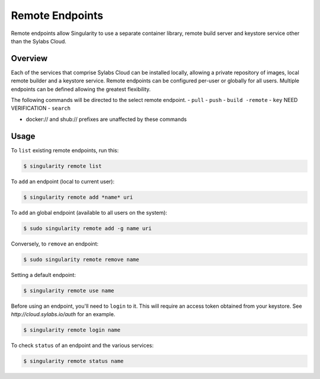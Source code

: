 ================
Remote Endpoints
================

Remote endpoints allow Singularity to use a separate container library, remote build server and keystore service other than the Sylabs Cloud.  

--------
Overview
--------

Each of the services that comprise Sylabs Cloud can be installed locally, allowing a private repository of images, local remote builder and a keystore service. Remote endpoints can be configured per-user or globally for all users.  Multiple endpoints can be defined allowing the greatest flexibility.  

The following commands will be directed to the select remote endpoint.  
- ``pull``
- ``push``
- ``build -remote``
- ``key`` NEED VERIFICATION
- ``search`` 

* docker:// and shub:// prefixes are unaffected by these commands

-----
Usage
-----

To ``list`` existing remote endpoints, run this:

.. code-block:: none

    $ singularity remote list

To ``add`` an endpoint (local to current user):

.. code-block:: none

    $ singularity remote add *name* uri

To ``add`` an global endpoint (available to all users on the system):

.. code-block:: none

    $ sudo singularity remote add -g name uri

Conversely, to ``remove`` an endpoint:

.. code-block:: none

    $ sudo singularity remote remove name

Setting a default endpoint:

.. code-block:: none

    $ singularity remote use name

Before using an endpoint, you'll need to ``login`` to it.  This will require an access token obtained from your keystore.  See `http://cloud.sylabs.io/auth` for an example.

.. code-block:: none

    $ singularity remote login name

To check ``status`` of an endpoint and the various services:

.. code-block:: none

    $ singularity remote status name

